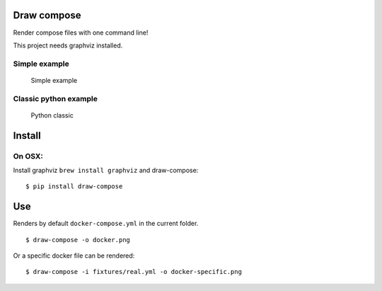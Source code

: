Draw compose
============

Render compose files with one command line!

This project needs graphviz installed.

Simple example
--------------

.. figure:: https://raw.githubusercontent.com/Alexis-benoist/draw-compose/master/fixtures/simple.png?raw=true
   :alt: Simple Example

   Simple example

Classic python example
----------------------

.. figure:: https://raw.githubusercontent.com/Alexis-benoist/draw-compose/master/fixtures/real.png?raw=true
   :alt: Python web app

   Python classic

Install
=======

On OSX:
-------

Install graphviz ``brew install graphviz`` and draw-compose:

::

    $ pip install draw-compose

Use
===

Renders by default ``docker-compose.yml`` in the current folder.

::

    $ draw-compose -o docker.png

Or a specific docker file can be rendered:

::

    $ draw-compose -i fixtures/real.yml -o docker-specific.png
